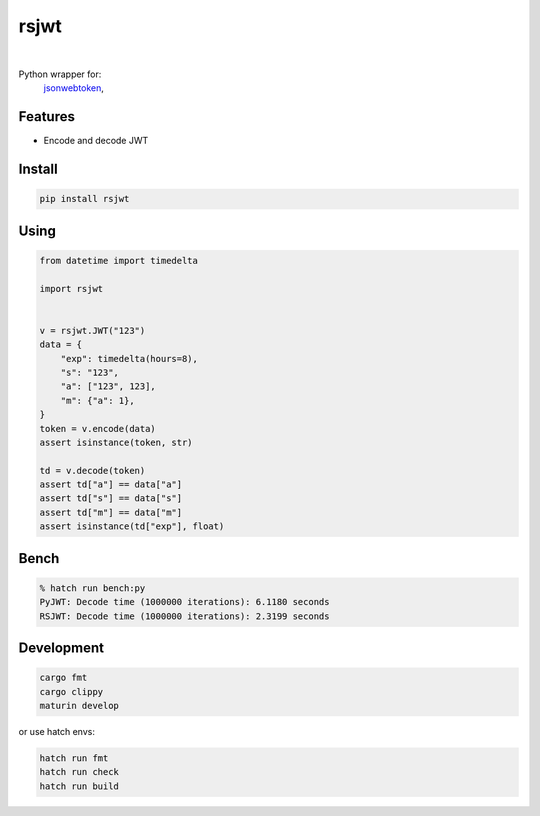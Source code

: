 rsjwt
=====

.. image:: https://img.shields.io/badge/License-MIT-blue.svg
   :target: https://lbesson.mit-license.org/

.. image:: https://img.shields.io/pypi/v/rsjwt.svg
  :target: https://pypi.org/project/rsjwt

.. image:: https://img.shields.io/pypi/pyversions/rsjwt.svg
  :target: https://pypi.org/project/rsjwt
  :alt: Python versions

.. image:: https://readthedocs.org/projects/rsjwt/badge/?version=latest
  :target: https://github.com/aamalev/rsjwt#rsjwt
  :alt: Documentation Status

.. image:: https://github.com/aamalev/rsjwt/workflows/Tests/badge.svg
  :target: https://github.com/aamalev/rsjwt/actions?query=workflow%3ATests

.. image:: https://img.shields.io/pypi/dm/rsjwt.svg
  :target: https://pypi.org/project/rsjwt

|

.. image:: https://img.shields.io/badge/Rustc-1.80.0-blue?logo=rust
  :target: https://www.rust-lang.org/

.. image:: https://img.shields.io/badge/cargo-clippy-blue?logo=rust
  :target: https://doc.rust-lang.org/stable/clippy/

.. image:: https://img.shields.io/badge/PyO3-maturin-blue.svg
  :target: https://github.com/PyO3/maturin

.. image:: https://img.shields.io/badge/PyO3-asyncio-blue.svg
  :target: https://github.com/awestlake87/pyo3-asyncio

.. image:: https://img.shields.io/endpoint?url=https://raw.githubusercontent.com/astral-sh/ruff/main/assets/badge/v2.json
  :target: https://github.com/astral-sh/ruff
  :alt: Linter: ruff

.. image:: https://img.shields.io/badge/code%20style-ruff-000000.svg
  :target: https://github.com/astral-sh/ruff
  :alt: Code style: ruff

.. image:: https://img.shields.io/badge/types-Mypy-blue.svg
  :target: https://github.com/python/mypy
  :alt: Code style: Mypy

.. image:: https://img.shields.io/badge/%F0%9F%A5%9A-Hatch-4051b5.svg
  :alt: Hatch project
  :target: https://github.com/pypa/hatch


Python wrapper for:
  | `jsonwebtoken <https://github.com/Keats/jsonwebtoken>`_,


Features
--------

* Encode and decode JWT


Install
-------

.. code-block:: shell

    pip install rsjwt


Using
-----

.. code-block:: python

  from datetime import timedelta

  import rsjwt


  v = rsjwt.JWT("123")
  data = {
      "exp": timedelta(hours=8),
      "s": "123",
      "a": ["123", 123],
      "m": {"a": 1},
  }
  token = v.encode(data)
  assert isinstance(token, str)

  td = v.decode(token)
  assert td["a"] == data["a"]
  assert td["s"] == data["s"]
  assert td["m"] == data["m"]
  assert isinstance(td["exp"], float)


Bench
-----

.. code-block:: bash

    % hatch run bench:py
    PyJWT: Decode time (1000000 iterations): 6.1180 seconds
    RSJWT: Decode time (1000000 iterations): 2.3199 seconds


Development
-----------

.. code-block:: python

    cargo fmt
    cargo clippy
    maturin develop


or use hatch envs:

.. code-block:: python

    hatch run fmt
    hatch run check
    hatch run build
